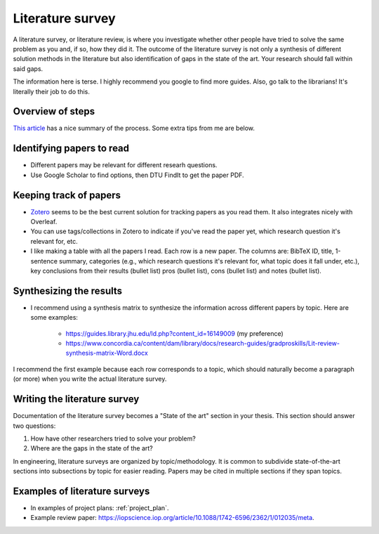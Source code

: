.. _literature_survey:

Literature survey
===================

A literature survey, or literature review, is where you investigate whether other
people have tried to solve the same problem as you and, if so, how they did it.
The outcome of the literature survey is not only a synthesis of different
solution methods in the literature but also identification of gaps in the state
of the art. Your research should fall within said gaps.

The information here is terse. I highly recommend you google to find more guides.
Also, go talk to the librarians! It's literally their job to do this.


Overview of steps
-------------------

`This article <https://guides.lib.utexas.edu/c.php?g=1060589&p=7710319>`_ has a nice summary of the process.
Some extra tips from me are below.

Identifying papers to read
-----------------------------

* Different papers may be relevant for different researh questions. 
* Use Google Scholar to find options, then DTU FindIt to get the paper PDF.  


Keeping track of papers
-----------------------------

* `Zotero <https://www.zotero.org/>`_ seems to be the best current solution for tracking papers as you read them. It also integrates nicely with Overleaf.  
* You can use tags/collections in Zotero to indicate if you've read the paper yet, which research question it's relevant for, etc.  
* I like making a table with all the papers I read. Each row is a new paper. The columns are: BibTeX ID, title, 1-sentence summary, categories (e.g., which research questions it's relevant for, what topic does it fall under, etc.), key conclusions from their results (bullet list) pros (bullet list), cons (bullet list) and notes (bullet list).  


Synthesizing the results
-------------------------

* I recommend using a synthesis matrix to synthesize the information across different papers by topic. Here are some examples:  

    * https://guides.library.jhu.edu/ld.php?content_id=16149009 (my preference)  
    * https://www.concordia.ca/content/dam/library/docs/research-guides/gradproskills/Lit-review-synthesis-matrix-Word.docx

I recommend the first example because each row corresponds to a topic, which should naturally become a paragraph (or more) when you write the actual literature survey.

Writing the literature survey
------------------------------

Documentation of the literature survey becomes a "State of the art" section in your thesis.
This section should answer two questions:  

1. How have other researchers tried to solve your problem?  
2. Where are the gaps in the state of the art?  

In engineering, literature surveys are organized by topic/methodology. It is common to subdivide state-of-the-art sections into subsections by topic for easier reading. Papers may be cited in multiple sections if they span topics.

Examples of literature surveys
-------------------------------

* In examples of project plans: :ref:`project_plan`.  
* Example review paper: https://iopscience.iop.org/article/10.1088/1742-6596/2362/1/012035/meta. 
